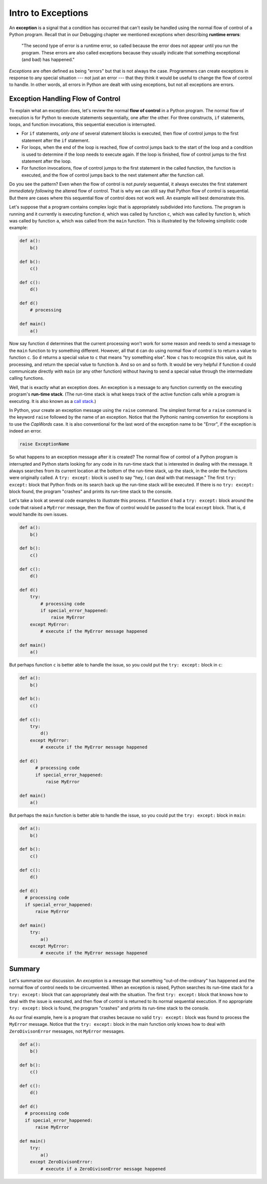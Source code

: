 ..  Copyright (C)  Brad Miller, David Ranum, Jeffrey Elkner, Peter Wentworth, Allen B. Downey, Chris
    Meyers, and Dario Mitchell.  Permission is granted to copy, distribute
    and/or modify this document under the terms of the GNU Free Documentation
    License, Version 1.3 or any later version published by the Free Software
    Foundation; with Invariant Sections being Forward, Prefaces, and
    Contributor List, no Front-Cover Texts, and no Back-Cover Texts.  A copy of
    the license is included in the section entitled "GNU Free Documentation
    License".

.. qnum::
   :prefix: exceptions-1-
   :start: 1

.. index:: exceptions, flow of control, raise, try, except, run-time stack

Intro to Exceptions
--------------------

An **exception** is a signal that a condition has occurred that can't easily be handled using the normal flow of control of a Python program. Recall that in our Debugging chapter we mentioned exceptions when describing **runtime errors**:

  "The second type of error is a runtime error, so called because the error does not appear until you run the program. These errors are also called exceptions because they usually indicate that something exceptional (and bad) has happened."

*Exceptions* are often defined as being "errors" but that is not always the case. Programmers can create exceptions in response to any special situation --- not just an error --- that they think it would be useful to change the flow of control to handle. In other words, all errors in Python are dealt with using exceptions, but not all exceptions are errors.

Exception Handling Flow of Control
===================================

To explain what an exception does, let's review the normal **flow of control** in a Python program. The normal flow of execution is for Python to execute statements sequentially, one after the other. For three constructs, ``if`` statements, loops, and function invocations, this sequential execution is interrupted.

* For ``if`` statements, *only one* of several statement blocks is executed, then flow of control jumps to the first statement after the ``if`` statement.
* For loops, when the end of the loop is reached, flow of control jumps back to the start of the loop and a condition is used to determine if the loop needs to execute again. If the loop is finished, flow of control jumps to the first statement after the loop.
* For function invocations, flow of control jumps to the first statement in the called function, the function is executed, and the flow of control jumps back to the next statement after the function call.

Do you see the pattern? Even when the flow of control is not *purely* sequential, it always executes the first statement *immediately following* the altered flow of control. That is why we can still say that Python flow of control is sequential. But there are cases where this sequential flow of control does not work well. An example will best demonstrate this.

Let's suppose that a program contains complex logic that is appropriately subdivided into functions. The program is running and it currently is executing function ``d``, which was called by function ``c``, which was called by function ``b``, which was called by function ``a``, which was called from the ``main`` function. This is illustrated by the following simplistic code example:

.. code-block:: python

  def a():
      b()

  def b():
      c()

  def c():
      d()

  def d()
      # processing

  def main()
      a()

Now say function ``d`` determines that the current processing won't work for some reason and needs to send a message to the ``main`` function to try something different. However, all that ``d`` can do using normal flow of control is to return a value to function ``c``. So ``d`` returns a special value to ``c`` that means "try something else". Now ``c`` has to recognize this value, quit its processing, and return the special value to function ``b``. And so on and so forth. It would be very helpful if function ``d`` could communicate directly with ``main`` (or any other function) without having to send a special value through the intermediate calling functions.

Well, that is exactly what an exception does. An exception is a message to any function currently on the executing program's **run-time stack**. (The run-time stack is what keeps track of the active function calls while a program is executing. It is also known as a `call stack <https://en.wikipedia.org/wiki/Call_stack>`_.)

In Python, your create an exception message using the ``raise`` command. The simplest format for a ``raise`` command is the keyword ``raise`` followed by the name of an exception. Notice that the Pythonic naming convention for exceptions is to use the *CapWords* case. It is also conventional for the last word of the exception name to be "Error", if the exception is indeed an error.

.. code-block:: Python

  raise ExceptionName

So what happens to an exception message after it is created? The normal flow of control of a Python program is interrupted and Python starts looking for any code in its run-time stack that is interested in dealing with the message. It always searches from its current location at the bottom of the run-time stack, up the stack, in the order the functions were originally called. A ``try: except:`` block is used to say "hey, I can deal with that message." The first ``try: except:`` block that Python finds on its search back up the run-time stack will be executed. If there is no ``try: except:`` block found, the program "crashes" and prints its run-time stack to the console.

Let's take a look at several code examples to illustrate this process. If function ``d`` had a ``try: except:`` block around the code that raised a ``MyError`` message, then the flow of control would be passed to the local ``except`` block. That is, ``d`` would handle its own issues.

.. code-block:: python

  def a():
      b()

  def b():
      c()

  def c():
      d()

  def d()
      try:
          # processing code
          if special_error_happened:
              raise MyError
      except MyError:
          # execute if the MyError message happened

  def main()
      a()

But perhaps function ``c`` is better able to handle the issue, so you could put the ``try: except:`` block in ``c``:

.. code-block:: python

  def a():
      b()

  def b():
      c()

  def c():
      try:
          d()
      except MyError:
          # execute if the MyError message happened

  def d()
        # processing code
        if special_error_happened:
            raise MyError

  def main()
      a()

But perhaps the ``main`` function is better able to handle the issue, so you could put the ``try: except:`` block in ``main``:

.. code-block:: python

  def a():
      b()

  def b():
      c()

  def c():
      d()

  def d()
    # processing code
    if special_error_happened:
        raise MyError

  def main()
      try:
          a()
      except MyError:
          # execute if the MyError message happened

Summary
=======

Let's summarize our discussion. An *exception* is a message that something "out-of-the-ordinary" has happened and the normal flow of control needs to be circumvented. When an exception is raised, Python searches its run-time stack for a ``try: except:`` block that can appropriately deal with the situation. The first ``try: except:`` block that knows how to deal with the issue is executed, and then flow of control is returned to its normal sequential execution. If no appropriate ``try: except:`` block is found, the program "crashes" and prints its run-time stack to the console.

As our final example, here is a program that crashes because no valid ``try: except:`` block was found to process the ``MyError`` message. Notice that the ``try: except:`` block in the main function only knows how to deal with ``ZeroDivisonError`` messages, not ``MyError`` messages.

.. code-block:: python

  def a():
      b()

  def b():
      c()

  def c():
      d()

  def d()
    # processing code
    if special_error_happened:
        raise MyError

  def main()
      try:
          a()
      except ZeroDivisonError:
          # execute if a ZeroDivisonError message happened
